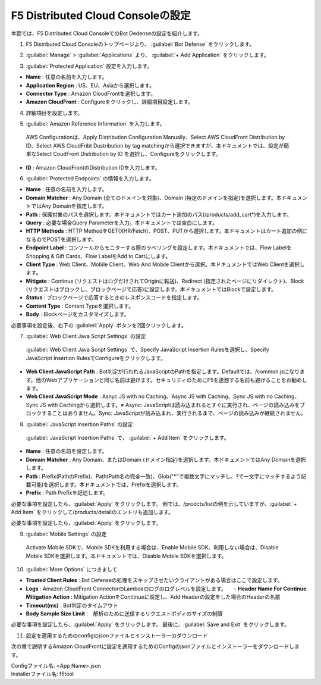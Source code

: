 F5 Distributed Cloud Consoleの設定
===============================================

本節では、F5 Distributed Cloud ConsoleでのBot Dedenseの設定を紹介します。



1. F5 Distributed Cloud Consoleのトップページより、 :guilabel:`Bot Defense` をクリックします。

.. image:: images/console_top2.png
   :scale: 15%



2.  :guilabel:`Manage` > :guilabel:`Applications` より、 :guilabel:`+ Add Application` をクリックします。 


.. image:: images/Manage-Application.png
   :scale: 15%



3.  :guilabel:`Protected Application` 設定を入力します。


.. image:: images/Metadata.png
   :scale: 15%



- **Name** : 任意の名前を入力します。
- **Application Region** : US、EU、Asiaから選択します。
- **Connector Type** : Amazon CloudFrontを選択します。
- **Amazon CloudFront** : Configureをクリックし、詳細項目設定します。




4.  詳細項目を設定します。


.. image:: images/Application_detail.png
   :scale: 30%




5.   :guilabel:`Amazon Reference Information` を入力します。


    AWS Configurationは、Apply Distribution Configuration Manually、Select AWS CloudFront Distribution by ID、Select AWS CloudFribt Dustribution by tag matchingから選択できますが、本ドキュメントでは、設定が簡単なSelect CoudFront Distribution by ID を選択し、Configureをクリックします。


.. image:: images/Amazon_reference_Information.png
   :scale: 30%


- **ID** : Amazon CloudFrontのDistribution IDを入力します。




6.   :guilabel:`Protected Endpoints` の情報を入力します。


.. image:: images/protected_endpoint2.png
   :scale: 30%

- **Name** : 任意の名前を入力します。
- **Domain Matcher** : Any Domain (全てのドメインを対象)、Domain (特定のドメインを指定)を選択します。本ドキュメントではAny Domainを指定します。
- **Path** : 保護対象のパスを選択します。本ドキュメントではカート追加のパス(/products/add_cart*)を入力します。
- **Query** : 必要な場合Query Parameterを入力。本ドキュメントでは空白にします。
- **HTTP Methods** : HTTP MethodをGET(XHR/Fetch)、POST、PUTから選択します。本ドキュメントはカート追加の例になるのでPOSTを選択します。
- **Endpoint Label** : コンソールからモニターする際のラベリングを設定します。本ドキュメントでは、Flow LabelをShopping & Gift Cards、Flow LabelをAdd to Cartにします。
- **Client Type** : Web Client、Mobile Client、Web And Mobile Clientから選択。本ドキュメントではWeb Clientを選択します。
- **Mitigate** : Continue (リクエストはログだけされてOriginに転送)、Redirect (指定されたページにリダイレクト)、Block (リクエストはブロックし、ブロックページで応答)に設定します。本ドキュメントではBlockで設定します。
- **Status** : ブロックページで応答するときのレスポンスコードを指定します。
- **Content Type** : Content Typeを選択します。
- **Body** : Blockページをカスタマイズします。
必要事項を設定後、右下の :guilabel:`Apply` ボタンを2回クリックします。


7.  :guilabel:`Web Client Java Script Settings` の設定


   :guilabel:`Web Client Java Script Settings` で、Specify JavaScript Insertion Rulesを選択し、Specify JavaScript Insertion RulesでConfigureをクリックします。

.. image:: images/JavaScript_Insertion.png
   :scale: 40%

- **Web Client JavaScript Path** : Bot判定が行われるJavaScriptのPathを指定します。Defaultでは、/common.jsになります。他のWebアプリケーションと同じ名前は避けます。セキュリティのためにF5を連想する名前も避けることをお勧めします。
- **Web Client JavaScript Mode** : Asnyc JS with no Caching、Async JS with Caching、Sync JS with no Caching、Sync JS with Cachingから選択します。※ Async: JavaScriptは読み込まれるとすぐに実行され、ページの読み込みをブロックすることはありません。Sync: JavaScriptが読み込まれ、実行されるまで、ページの読み込みが継続されません。


8.  :guilabel:`JavaScript Insertion Paths` の設定
   

   :guilabel:`JavaScript Insertion Paths` で、 :guilabel:`+ Add Item` をクリックします。



.. image:: images/js_insertion1.png
   :scale: 40%

- **Name** : 任意の名前を設定します。
- **Domain Matcher** : Any Domain、またはDomain (ドメイン指定)を選択します。本ドキュメントではAny Domainを選択します。
- **Path** : Prefix(PathのPrefix)、Path(Path名の完全一致)、Glob("*"で複数文字にマッチし、?で一文字にマッチするよう記載可能)を選択します。本ドキュメントでは、Prefixを選択します。
- **Prefix** : Path Prefixを記述します。


必要な事項を設定したら、:guilabel:`Apply` をクリックします。
例では、/prodcts/listの例を示していますが、:guilabel:`+ Add Item` をクリックして/products/detailのエントリも追加します。

必要な事項を設定したら、:guilabel:`Apply` をクリックします。



9.  :guilabel:`Mobile Settings` の設定


   Activate Mobile SDKで、Mobile SDKを利用する場合は、Enable Mobile SDK、利用しない場合は、Disable Mobile SDKを選択します。本ドキュメントでは、Disable Mobile SDKを選択します。



10.  :guilabel:`More Options` につきまして

.. image:: images/more_options.png
   :scale: 70%



- **Trusted Client Rules** : Bot Defenseの処理をスキップさせたいクライアントがある場合はここで設定します。
- **Logs** : Amazon CloudFront ConnectorのLambdaのログのログレベルを設定します。　　- **Header Name For Continue Mitigation Action** : Mitigation ActionをContitnueに設定し、Add Headerの設定をした場合のHeaderの名前
- **Timeout(ms)** : Bot判定のタイムアウト
- **Body Sample Size Limit** :　解析のために送信するリクエストボディのサイズの制限
   
　



必要な事項を設定したら、:guilabel:`Apply` をクリックします。
最後に、:guilabel:`Save and Exit` をクリックします。



11. 設定を適用するためのconfigのjsonファイルとインストーラーのダウンロード



.. image:: images/download.png
   :scale: 20%
次の章で説明するAmazon CloudFrontに設定を適用するためのConfigのjsonファイルとインストーラーをダウンロードします。




| Configファイル名: <App Name>.json
| Installerファイル名: f5tool

